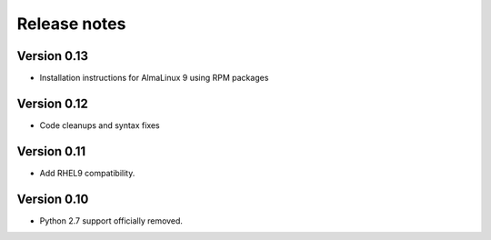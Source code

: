 Release notes
=============

Version 0.13
------------

- Installation instructions for AlmaLinux 9 using RPM packages

Version 0.12
------------

- Code cleanups and syntax fixes

Version 0.11
------------

- Add RHEL9 compatibility.

Version 0.10
------------

- Python 2.7 support officially removed.
